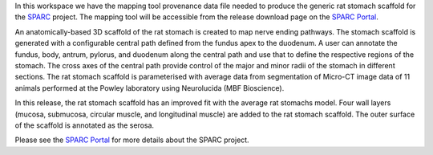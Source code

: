 In this workspace we have the mapping tool provenance data file needed to produce the generic rat stomach scaffold for the `SPARC <https://commonfund.nih.gov/sparc>`_ project. The mapping tool will be accessible from the release download page on the `SPARC Portal <https://sparc.science>`_. 

.. image:: ratStomach_thumbnail.jpeg
   :width: 50%
   :alt: Rendering of the generic rat stomach scaffold.

An anatomically-based 3D scaffold of the rat stomach is created to map nerve ending pathways. The stomach scaffold is generated with a configurable central path defined from the fundus apex to the duodenum. A user can annotate the fundus, body, antrum, pylorus, and duodenum along the central path and use that to define the respective regions of the stomach. The cross axes of the central path provide control of the major and minor radii of the stomach in different sections. The rat stomach scaffold is parameterised with average data from segmentation of Micro-CT image data of 11 animals performed at the Powley laboratory using Neurolucida (MBF Bioscience).

In this release, the rat stomach scaffold has an improved fit with the average rat stomachs model. Four wall layers (mucosa, submucosa, circular muscle, and longitudinal muscle) are added to the rat stomach scaffold. The outer surface of the scaffold is annotated as the serosa.

Please see the `SPARC Portal <https://sparc.science>`_ for more details about the SPARC project.